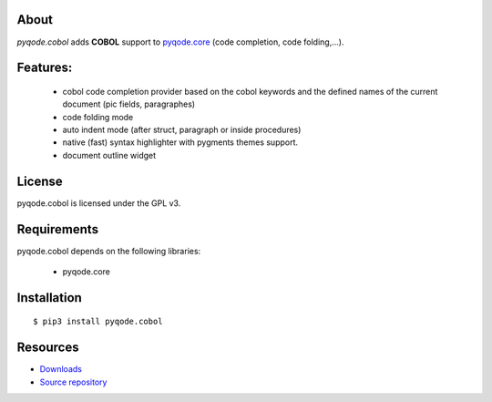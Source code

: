 .. image:: https://raw.githubusercontent.com/pyQode/pyqode.core/develop/doc/source/_static/pyqode-banner.png


About
-----
.. image:: http://img.shields.io/pypi/v/pyqode.cobol.png
    :target: https://pypi.python.org/pypi/pyqode.cobol/
    :alt: Latest PyPI version

.. image:: https://travis-ci.org/pyQode/pyqode.cobol.svg?branch=master
    :target: https://travis-ci.org/pyQode/pyqode.cobol
    :alt: Travis-CI build status

.. image:: https://coveralls.io/repos/pyQode/pyqode.cobol/badge.png?branch=master
    :target: https://coveralls.io/r/pyQode/pyqode.cobol?branch=master
    :alt: Coverage Status

*pyqode.cobol* adds **COBOL** support to `pyqode.core`_ (code completion,
code folding,...).


Features:
---------

  * cobol code completion provider based on the cobol keywords and the defined
    names of the current document (pic fields, paragraphes)
  * code folding mode
  * auto indent mode (after struct, paragraph or inside procedures)
  * native (fast) syntax highlighter with pygments themes support.
  * document outline widget

License
-------

pyqode.cobol is licensed under the GPL v3.


Requirements
------------

pyqode.cobol depends on the following libraries:

 - pyqode.core


Installation
------------

::

    $ pip3 install pyqode.cobol


Resources
---------

-  `Downloads`_
-  `Source repository`_


.. _Downloads: https://github.com/pyQode/pyqode.python/releases
.. _Source repository: https://github.com/pyQode/pyqode.python/
.. _pyqode.core: https://github.com/pyQode/pyqode.core

